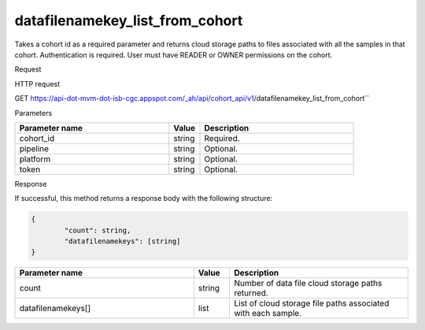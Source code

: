 datafilenamekey_list_from_cohort
################################
Takes a cohort id as a required parameter and returns cloud storage paths to files associated with all the samples in that cohort. Authentication is required. User must have READER or OWNER permissions on the cohort.

Request

HTTP request

GET https://api-dot-mvm-dot-isb-cgc.appspot.com/_ah/api/cohort_api/v1/datafilenamekey_list_from_cohort``

Parameters

.. csv-table::
	:header: "**Parameter name**", "**Value**", "**Description**"
	:widths: 50, 10, 50

	cohort_id,string,Required.
	pipeline,string,Optional.
	platform,string,Optional.
	token,string,Optional.


Response

If successful, this method returns a response body with the following structure:

.. code-block:: javascript

	{
		"count": string,
		"datafilenamekeys": [string]
	}

.. csv-table::
	:header: "**Parameter name**", "**Value**", "**Description**"
	:widths: 50, 10, 50

	count, string, Number of data file cloud storage paths returned.
	datafilenamekeys[], list, List of cloud storage file paths associated with each sample.
